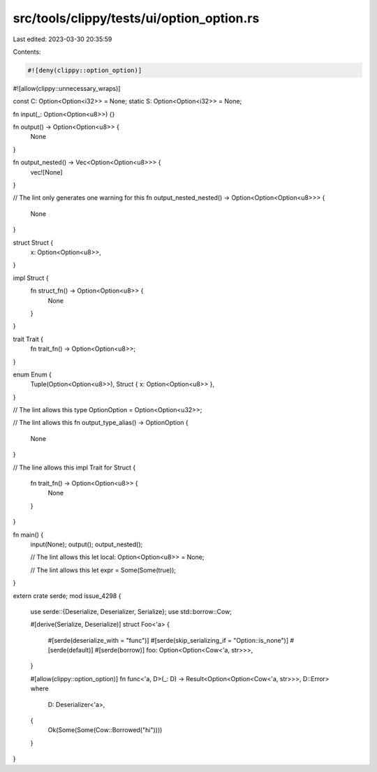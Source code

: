 src/tools/clippy/tests/ui/option_option.rs
==========================================

Last edited: 2023-03-30 20:35:59

Contents:

.. code-block:: rs

    #![deny(clippy::option_option)]
#![allow(clippy::unnecessary_wraps)]

const C: Option<Option<i32>> = None;
static S: Option<Option<i32>> = None;

fn input(_: Option<Option<u8>>) {}

fn output() -> Option<Option<u8>> {
    None
}

fn output_nested() -> Vec<Option<Option<u8>>> {
    vec![None]
}

// The lint only generates one warning for this
fn output_nested_nested() -> Option<Option<Option<u8>>> {
    None
}

struct Struct {
    x: Option<Option<u8>>,
}

impl Struct {
    fn struct_fn() -> Option<Option<u8>> {
        None
    }
}

trait Trait {
    fn trait_fn() -> Option<Option<u8>>;
}

enum Enum {
    Tuple(Option<Option<u8>>),
    Struct { x: Option<Option<u8>> },
}

// The lint allows this
type OptionOption = Option<Option<u32>>;

// The lint allows this
fn output_type_alias() -> OptionOption {
    None
}

// The line allows this
impl Trait for Struct {
    fn trait_fn() -> Option<Option<u8>> {
        None
    }
}

fn main() {
    input(None);
    output();
    output_nested();

    // The lint allows this
    let local: Option<Option<u8>> = None;

    // The lint allows this
    let expr = Some(Some(true));
}

extern crate serde;
mod issue_4298 {
    use serde::{Deserialize, Deserializer, Serialize};
    use std::borrow::Cow;

    #[derive(Serialize, Deserialize)]
    struct Foo<'a> {
        #[serde(deserialize_with = "func")]
        #[serde(skip_serializing_if = "Option::is_none")]
        #[serde(default)]
        #[serde(borrow)]
        foo: Option<Option<Cow<'a, str>>>,
    }

    #[allow(clippy::option_option)]
    fn func<'a, D>(_: D) -> Result<Option<Option<Cow<'a, str>>>, D::Error>
    where
        D: Deserializer<'a>,
    {
        Ok(Some(Some(Cow::Borrowed("hi"))))
    }
}


